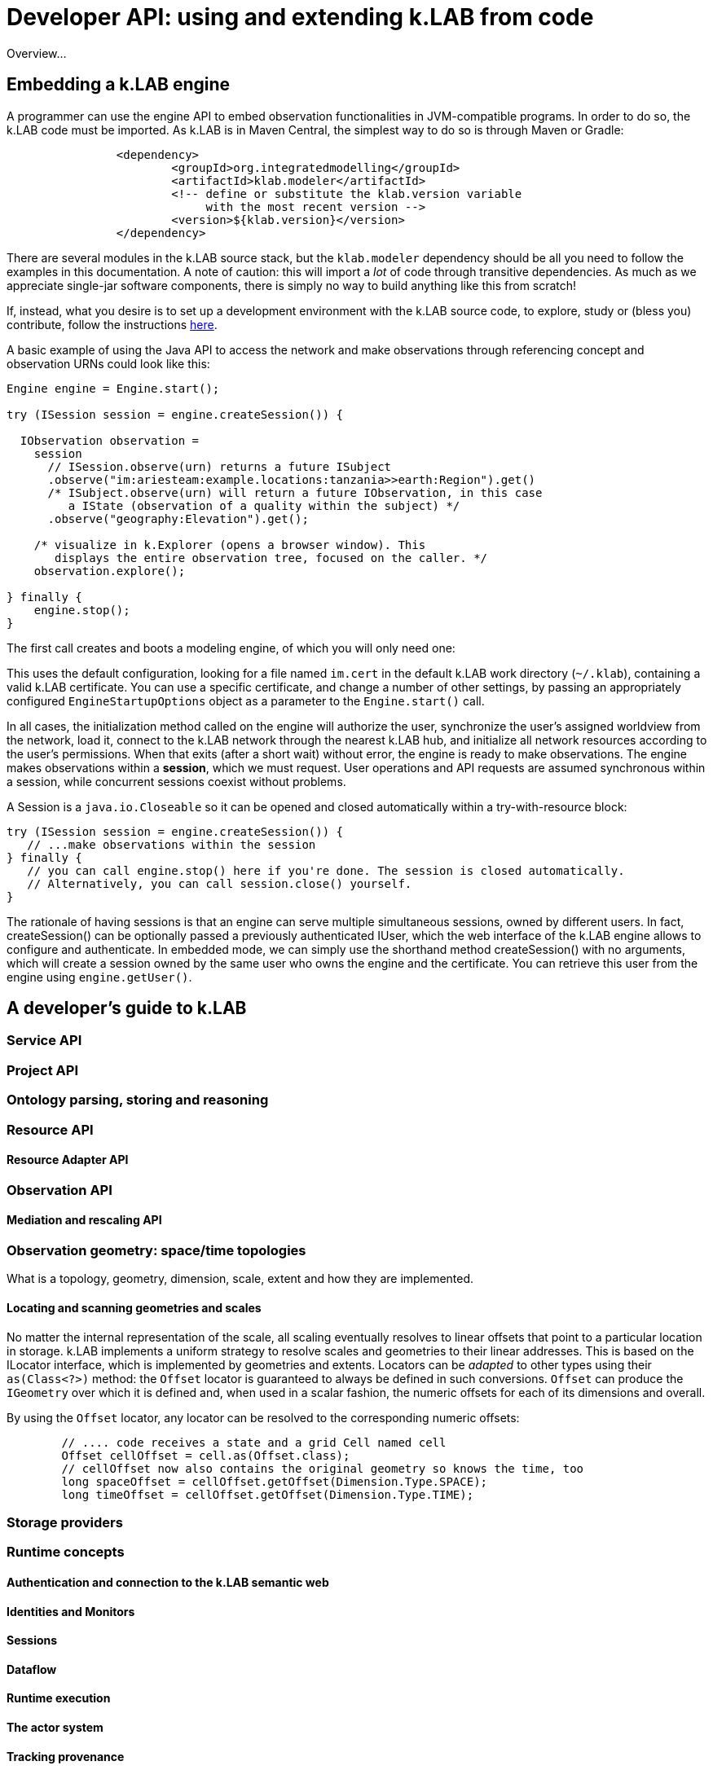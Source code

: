 = Developer API: using and extending k.LAB from code
:doctype: book
ifndef::sourcedir[:sourcedir: ../../../main/java]

Overview...

== Embedding a k.LAB engine

A programmer can use the engine API to embed observation functionalities in JVM-compatible programs. In order to do so, the k.LAB code must be imported. As k.LAB is in Maven Central, the simplest way to do so is through Maven or Gradle:

[source,xml]
----
		<dependency>
			<groupId>org.integratedmodelling</groupId>
			<artifactId>klab.modeler</artifactId>
			<!-- define or substitute the klab.version variable 
			     with the most recent version -->
			<version>${klab.version}</version> 
		</dependency>
----

There are several modules in the k.LAB source stack, but the `klab.modeler` dependency should be all you need to follow the examples in this documentation. A note of caution: this will import a _lot_ of code through transitive dependencies. As much as we appreciate single-jar software components, there is simply no way to build anything like this from scratch! 

If, instead, what you desire is to set up a development environment with the k.LAB source code, to explore, study or (bless you) contribute, follow the instructions <<TBD,here>>.

A basic example of using the Java API to access the network and make observations through referencing concept and observation URNs could look like this:

[source,java]
----
Engine engine = Engine.start();

try (ISession session = engine.createSession()) {

  IObservation observation =
    session
      // ISession.observe(urn) returns a future ISubject
      .observe("im:ariesteam:example.locations:tanzania>>earth:Region").get()
      /* ISubject.observe(urn) will return a future IObservation, in this case
         a IState (observation of a quality within the subject) */
      .observe("geography:Elevation").get();

    /* visualize in k.Explorer (opens a browser window). This
       displays the entire observation tree, focused on the caller. */
    observation.explore();

} finally {
    engine.stop();
}
----

The first call creates and boots a modeling engine, of which you will only need one:

This uses the default configuration, looking for a file named `im.cert` in the default 
k.LAB work directory (`~/.klab`), containing a valid k.LAB  certificate. You can use a 
specific certificate, and change a number of other settings, by passing an appropriately configured `EngineStartupOptions` object as a parameter to the `Engine.start()` call.

In all cases, the initialization method called on the engine will authorize the user, synchronize the user's assigned worldview from the network, load it, connect to the k.LAB network through the nearest k.LAB hub, and initialize all network resources according to the user's permissions. When that exits (after a short wait) without error, the engine is ready to make observations. The engine makes observations within a *session*, which we must request. User operations and API requests are assumed synchronous within a session, while concurrent sessions coexist without problems.

A Session is a `java.io.Closeable` so it can be opened and closed automatically within a try-with-resource block:

[source,java]
----
try (ISession session = engine.createSession()) {
   // ...make observations within the session
} finally {
   // you can call engine.stop() here if you're done. The session is closed automatically.
   // Alternatively, you can call session.close() yourself.
}
----

The rationale of having sessions is that an engine can serve multiple simultaneous sessions, owned by different users. In fact, createSession() can be optionally passed a previously authenticated  IUser, which the web interface of the k.LAB engine allows to configure and authenticate. In  embedded mode, we can simply use the shorthand method createSession() with no arguments, which  will create a session owned by the same user who owns the engine and the certificate. You can retrieve this user from the engine using `engine.getUser()`.

== A developer's guide to k.LAB

=== Service API

=== Project API

=== Ontology parsing, storing and reasoning

=== Resource API

==== Resource Adapter API

=== Observation API

==== Mediation and rescaling API

=== Observation geometry: space/time topologies

What is a topology, geometry, dimension, scale, extent and how they are implemented.

==== Locating and scanning geometries and scales

No matter the internal representation of the scale, all scaling eventually resolves to linear offsets that point to a particular location in storage. k.LAB implements a uniform strategy to resolve scales and geometries to their linear addresses. This is based on the ILocator interface, which is implemented by geometries and extents. Locators can be _adapted_ to other types using their `as(Class<?>)` method: the `Offset` locator is guaranteed to always be defined in such conversions. `Offset` can produce the `IGeometry` over which it is defined and, when used in a scalar fashion, the numeric offsets for each of its dimensions and overall.

By using the `Offset` locator, any locator can be resolved to the corresponding numeric offsets:

[source,java]
----

	// .... code receives a state and a grid Cell named cell
	Offset cellOffset = cell.as(Offset.class);
	// cellOffset now also contains the original geometry so knows the time, too
	long spaceOffset = cellOffset.getOffset(Dimension.Type.SPACE);
	long timeOffset = cellOffset.getOffset(Dimension.Type.TIME);

----


=== Storage providers

=== Runtime concepts

==== Authentication and connection to the k.LAB semantic web

==== Identities and Monitors

==== Sessions

==== Dataflow

==== Runtime execution

==== The actor system

==== Tracking provenance

=== Other modules in the k.LAB software stack

So far we have discussed the k.LAB engine. 

==== Languages: k.IM and k.DL

==== UI: the Explorer

==== The k.LAB hub

==== The k.LAB node

==== The k.LAB IDE (k.Modeler)

== The REST APIs

== Developing extensions

A major part of many independent developers’ interests will likely include development of `components` – independent packages that provide functionalities for k.LAB, such as new model integrations. A  Maven archetype is provided that installs a sample component to use as a template. The https://bitbucket.org/integratedmodelling/klab[klab] project in Bitbucket contains the components that are currently distributed with the system.

Components can provide:

* *contextualizers*, which implement specific contextualization strategies for dataflows and can be called in k.IM as functions.
* *resource adapters*, which provide support for specific data formats or server-based computational strategies that are called in k.IM by referencing URNs whose contents can be hosted locally or published on servers.
* *language support* for a programming language to be usable within a k.IM expression block.

Of course, the entire k.LAB code base is open source and any serious developer who feels they can contribute to the core software is welcome to check it out, fork it, play with it and propose changes and improvements, according to the terms of the https://www.gnu.org/licenses/gpl-3.0.en.html[General Public License 3.0].

